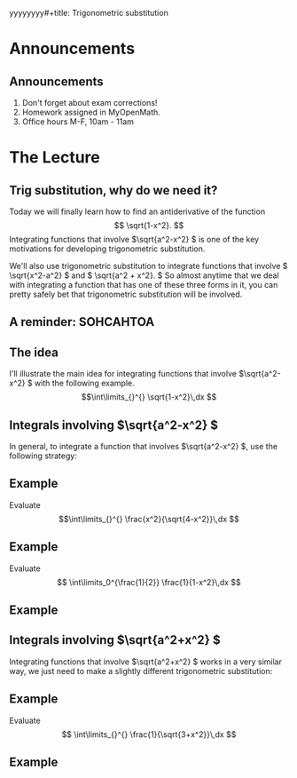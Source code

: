yyyyyyyy#+title: Trigonometric substitution
#+author: Chase Mathison
#+date: 27 February 2024
#+email: cmathiso@su.edu
#+options: H:2 ':t ::t <:t email:t text:t todo:nil toc:nil
#+startup: showall
#+startup: indent
#+startup: hidestars
#+startup: beamer
#+latex_class: beamer
#+latex_class_options: [presentation]
#+beamer_frame_level: 2
#+COLUMNS: %40ITEM %10BEAMER_env(Env) %9BEAMER_envargs(Env Args) %5BEAMER_act(Act) %4BEAMER_col(Col) %10BEAMER_extra(Extra)
#+latex_header: \mode<beamer>{\usetheme{Madrid}}
#+latex_header: \definecolor{SUred}{rgb}{0.59375, 0, 0.17969} % SU red (primary)
#+latex_header: \definecolor{SUblue}{rgb}{0, 0.17578, 0.38281} % SU blue (secondary)
#+latex_header: \setbeamercolor{palette primary}{bg=SUred,fg=white}
#+latex_header: \setbeamercolor{palette secondary}{bg=SUblue,fg=white}
#+latex_header: \setbeamercolor{palette tertiary}{bg=SUblue,fg=white}
#+latex_header: \setbeamercolor{palette quaternary}{bg=SUblue,fg=white}
#+latex_header: \setbeamercolor{structure}{fg=SUblue} % itemize, enumerate, etc
#+latex_header: \setbeamercolor{section in toc}{fg=SUblue} % TOC sections
#+latex_header: % Override palette coloring with secondary
#+latex_header: \setbeamercolor{subsection in head/foot}{bg=SUblue,fg=white}
#+latex_header: \setbeamercolor{date in head/foot}{bg=SUblue,fg=white}
#+latex_header: \institute[SU]{Shenandoah University}
#+latex_header: \titlegraphic{\includegraphics[width=0.5\textwidth]{\string~/Documents/suLogo/suLogo.pdf}}
#+latex_header: \usepackage{tikz}

* Announcements
** Announcements
1. Don't forget about exam corrections!
2. Homework assigned in MyOpenMath.
3. Office hours M-F, 10am - 11am

* The Lecture
** Trig substitution, why do we need it?
Today we will finally learn how to find an antiderivative of the
function
\[
\sqrt{1-x^2}. \]
Integrating functions that involve \(\sqrt{a^2-x^2} \) is one of the
key motivations for developing trigonometric substitution.

We'll also use trigonometric substitution to integrate functions that
involve \( \sqrt{x^2-a^2} \) and \( \sqrt{a^2 + x^2}. \) So almost
anytime that we deal with integrating a function that has one of these
three forms in it, you can pretty safely bet that trigonometric
substitution will be involved.

** A reminder: SOHCAHTOA

#+BEGIN_EXPORT latex 
\begin{center}
\begin{tikzpicture}
\draw[thick] (0,0) -- ++(0:1in) -- ++(90:2in) -- cycle;
\draw (0.5,0) arc (0:62:0.5cm);
\draw (0,0) ++(31:0.6cm) node[above right,inner sep=0] {\(\theta \)};
\draw (1in,0) rectangle (0.9in,0.1in);
\end{tikzpicture}
\end{center}
#+END_EXPORT

** The idea
I'll illustrate the main idea for integrating functions that involve
\(\sqrt{a^2-x^2} \) with the following example.
\[\int\limits_{}^{} \sqrt{1-x^2}\,dx \]
\vspace{10in}

** Integrals involving \(\sqrt{a^2-x^2} \)
In general, to integrate a function that involves \(\sqrt{a^2-x^2} \),
use the following strategy:
#+BEGIN_EXPORT latex 
\begin{center}
\includegraphics[width=0.8\textwidth]{../img/trigSub1.png}
\end{center}
#+END_EXPORT

** Example
Evaluate
\[\int\limits_{}^{} \frac{x^2}{\sqrt{4-x^2}}\,dx \]
\vspace{10in}

** Example
Evaluate
\[
\int\limits_0^{\frac{1}{2}} \frac{1}{1-x^2}\,dx \]
\vspace{10in}

** Example

** Integrals involving \(\sqrt{a^2+x^2} \)

Integrating functions that involve \(\sqrt{a^2+x^2} \) works in a very
similar way, we just need to make a slightly different trigonometric
substitution:

#+BEGIN_EXPORT latex 
\begin{center}
\includegraphics[width=0.8\textwidth]{../img/trigSub2f.png}
\end{center}
#+END_EXPORT

** Example

Evaluate
\[
\int\limits_{}^{} \frac{1}{\sqrt{3+x^2}}\,dx \]
\vspace{10in}

** Example

